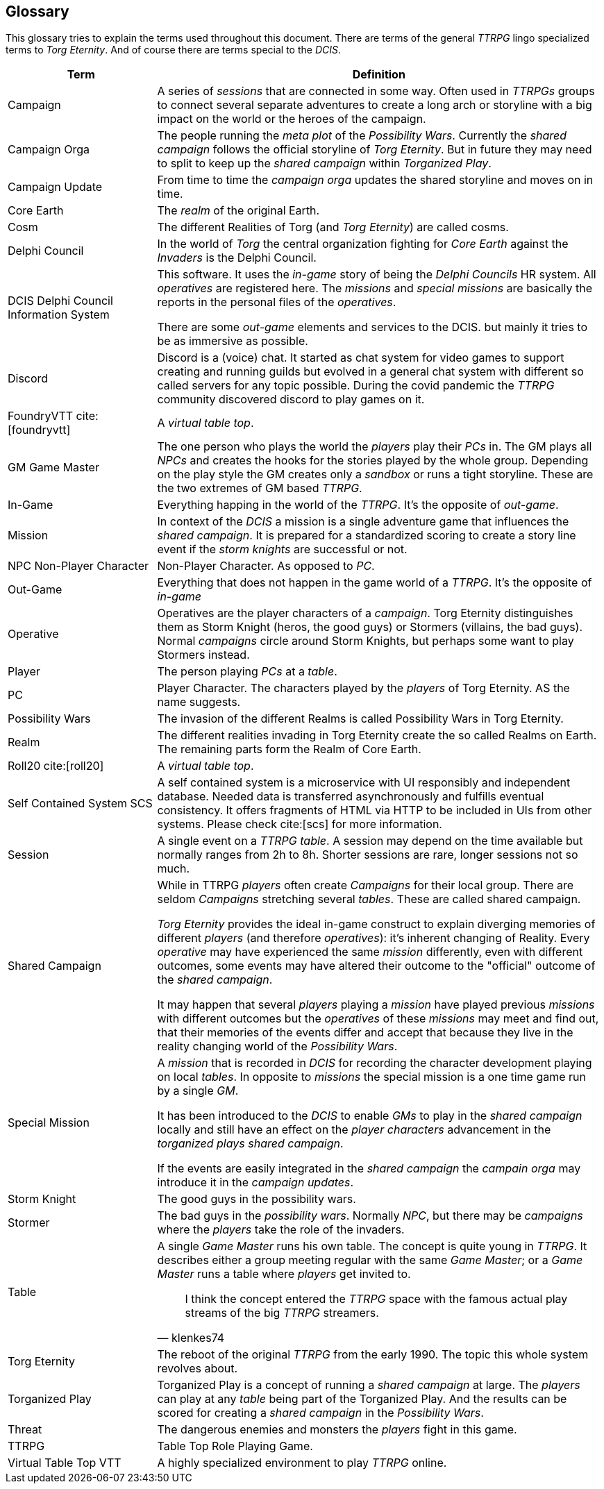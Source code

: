 ifndef::imagesdir[:imagesdir: ../images]

[[section-glossary]]
[glossary]
== Glossary

This glossary tries to explain the terms used throughout this document.
There are terms of the general _TTRPG_ lingo specialized terms to _Torg Eternity_.
And of course there are terms special to the _DCIS_. 

[cols="1,3a" options="header"]
|===
|Term |Definition

|((Campaign))
|A series of _sessions_ that are connected in some way.
Often used in _TTRPGs_ groups to connect several separate adventures to create a long arch or storyline with a big impact on the world or the heroes of the campaign.

|((Campaign Orga))
|The people running the _meta plot_ of the _Possibility Wars_.
Currently the _shared campaign_ follows the official storyline of _Torg Eternity_.
But in future they may need to split to keep up the _shared campaign_ within _Torganized Play_.

|((Campaign Update))
|From time to time the _campaign orga_ updates the shared storyline and moves on in time.

|((Core Earth))
|The _realm_ of the original Earth.

|((Cosm))
|The different Realities of Torg (and _Torg Eternity_) are called cosms.

|((Delphi Council))
|In the world of _Torg_ the central organization fighting for _Core Earth_ against the _Invaders_ is the Delphi Council.

|((DCIS)) ((Delphi Council Information System))
|This software.
It uses the _in-game_ story of being the _Delphi Councils_ HR system.
All _operatives_ are registered here.
The _missions_ and _special missions_ are basically the reports in the personal files of the _operatives_.

There are some _out-game_ elements and services to the DCIS.
but mainly it tries to be as immersive as possible.

|((Discord))
|Discord is a (voice) chat.
It started as chat system for video games to support creating and running guilds but evolved in a general chat system with different so called servers for any topic possible.
During the covid pandemic the _TTRPG_ community discovered discord to play games on it.

|((FoundryVTT)) cite:[foundryvtt]
|A _virtual table top_.

|((GM)) ((Game Master))
|The one person who plays the world the _players_ play their _PCs_ in.
The GM plays all _NPCs_ and creates the hooks for the stories played by the whole group.
Depending on the play style the GM creates only a _sandbox_ or runs a tight storyline.
These are the two extremes of GM based _TTRPG_.

|((In-Game))
|Everything happing in the world of the _TTRPG_.
It's the opposite of _out-game_.

|((Mission))
|In context of the _DCIS_ a mission is a single adventure game that influences the _shared campaign_.
It is prepared for a standardized scoring to create a story line event if the _storm knights_ are successful or not.

|((NPC)) ((Non-Player Character))
|Non-Player Character. As opposed to _PC_.

|((Out-Game))
|Everything that does not happen in the game world of a _TTRPG_.
It's the opposite of _in-game_

|((Operative))
|Operatives are the player characters of a _campaign_.
Torg Eternity distinguishes them as Storm Knight (heros, the good guys) or Stormers (villains, the bad guys).
Normal _campaigns_ circle around Storm Knights, but perhaps some want to play Stormers instead.

|((Player))
|The person playing _PCs_ at a _table_.

|((PC)) (((Player Character)))
|Player Character. The characters played by the _players_ of Torg Eternity. AS the name suggests.

|((Possibility Wars))
|The invasion of the different Realms is called Possibility Wars in Torg Eternity.

|((Realm))
|The different realities invading in Torg Eternity create the so called Realms on Earth. The remaining parts form the Realm of Core Earth.

|((Roll20)) cite:[roll20]
|A _virtual table top_.

|((Self Contained System)) ((SCS))
|A self contained system is a microservice with UI responsibly and independent database.
Needed data is transferred asynchronously and fulfills eventual consistency.
It offers fragments of HTML via HTTP to be included in UIs from other systems.
Please check cite:[scs] for more information.

|((Session))
|A single event on a _TTRPG_ _table_. 
A session may depend on the time available but normally ranges from 2h to 8h.
Shorter sessions are rare, longer sessions not so much.

|((Shared Campaign))
|While in TTRPG _players_ often create _Campaigns_ for their local group.
There are seldom _Campaigns_ stretching several _tables_.
These are called shared campaign.

_Torg Eternity_ provides the ideal in-game construct to explain diverging memories of different _players_ (and therefore _operatives_): it's inherent changing of Reality.
Every _operative_ may have experienced the same _mission_ differently, even with different outcomes, some events may have altered their outcome to the "official" outcome of the _shared campaign_.

It may happen that several _players_ playing a _mission_ have played previous _missions_ with different outcomes but the _operatives_ of these _missions_ may meet and find out, that their memories of the events differ and accept that because they live in the reality changing world of the _Possibility Wars_.

|((Special Mission))
|A _mission_ that is recorded in _DCIS_ for recording the character development playing on local _tables_.
In opposite to _missions_ the special mission is a one time game run by a single _GM_.

It has been introduced to the _DCIS_ to enable _GMs_ to play in the _shared campaign_ locally and still have an effect on the _player characters_ advancement in the _torganized plays_ _shared campaign_.

If the events are easily integrated in the _shared campaign_ the _campain orga_ may introduce it in the _campaign updates_.

|((Storm Knight))
|The good guys in the possibility wars.

|((Stormer))
|The bad guys in the _possibility wars_. Normally _NPC_, but there may be _campaigns_ where the _players_ take the role of the invaders.

|((Table))
|A single _Game Master_ runs his own table.
The concept is quite young in _TTRPG_.
It describes either a group meeting regular with the same _Game Master_; or a _Game Master_ runs a table where _players_ get invited to.

> I think the concept entered the _TTRPG_ space with the famous actual play streams of the big _TTRPG_ streamers.
> -- klenkes74

|((Torg Eternity))
|The reboot of the original _TTRPG_ from the early 1990. The topic this whole system revolves about.

|((Torganized Play))
|Torganized Play is a concept of running a _shared campaign_ at large.
The _players_ can play at any _table_ being part of the Torganized Play.
And the results can be scored for creating a _shared campaign_ in the _Possibility Wars_.

|((Threat))
|The dangerous enemies and monsters the _players_ fight in this game.

|((TTRPG)) 
|((Table Top Role Playing Game)).

|((Virtual Table Top)) ((VTT))
|A highly specialized environment to play _TTRPG_ online.

|===
